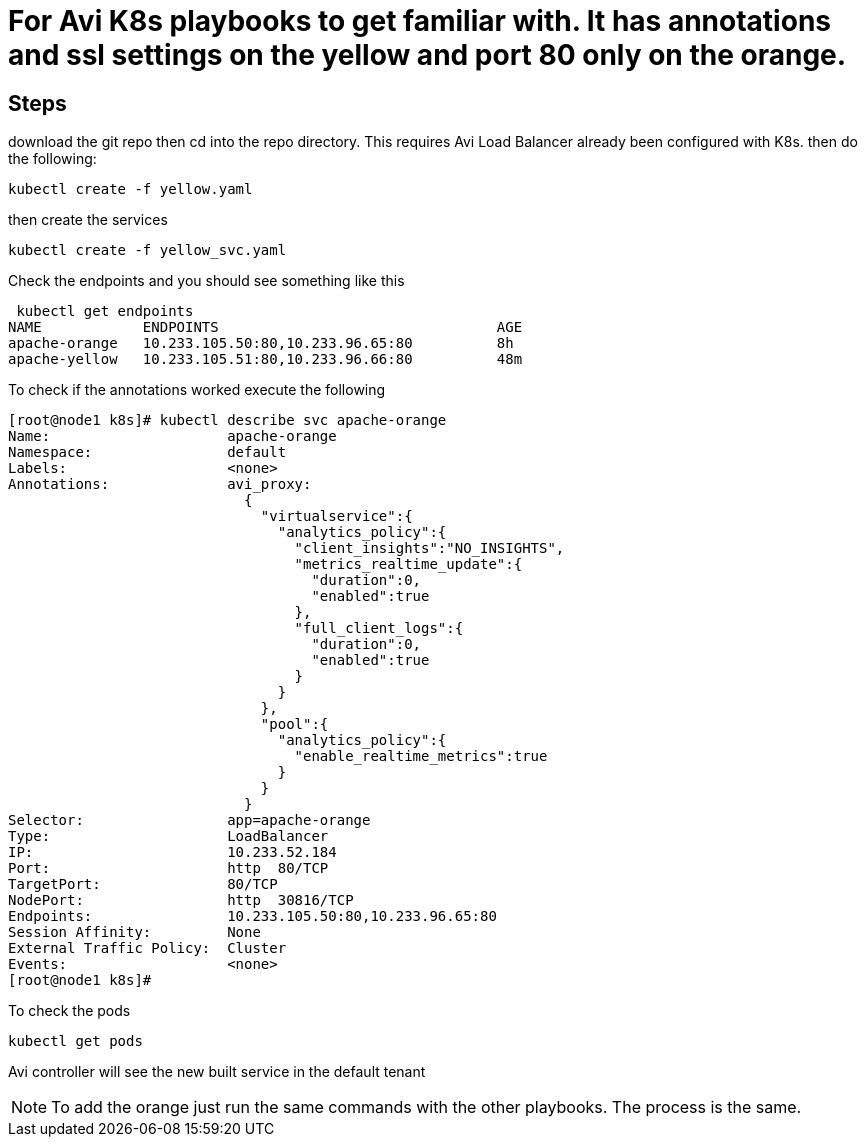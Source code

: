 = For Avi K8s playbooks to get familiar with. It has annotations and ssl settings on the yellow and port 80 only on the orange.

== Steps
download the git repo then cd into the repo directory. This requires Avi Load Balancer already been configured with K8s.
then do the following:

----
kubectl create -f yellow.yaml
----

then create the services

----
kubectl create -f yellow_svc.yaml
----

Check the endpoints and you should see something like this

----
 kubectl get endpoints
NAME            ENDPOINTS                                 AGE
apache-orange   10.233.105.50:80,10.233.96.65:80          8h
apache-yellow   10.233.105.51:80,10.233.96.66:80          48m
----

To check if the annotations worked execute the following

----
[root@node1 k8s]# kubectl describe svc apache-orange
Name:                     apache-orange
Namespace:                default
Labels:                   <none>
Annotations:              avi_proxy:
                            {
                              "virtualservice":{
                                "analytics_policy":{
                                  "client_insights":"NO_INSIGHTS",
                                  "metrics_realtime_update":{
                                    "duration":0,
                                    "enabled":true
                                  },
                                  "full_client_logs":{
                                    "duration":0,
                                    "enabled":true
                                  }
                                }
                              },
                              "pool":{
                                "analytics_policy":{
                                  "enable_realtime_metrics":true
                                }
                              }
                            }
Selector:                 app=apache-orange
Type:                     LoadBalancer
IP:                       10.233.52.184
Port:                     http  80/TCP
TargetPort:               80/TCP
NodePort:                 http  30816/TCP
Endpoints:                10.233.105.50:80,10.233.96.65:80
Session Affinity:         None
External Traffic Policy:  Cluster
Events:                   <none>
[root@node1 k8s]#
----

To check the pods

----
kubectl get pods
----


Avi controller will see the new built service in the default tenant

NOTE: To add the orange just run the same commands with the other playbooks. The process is the same. 
